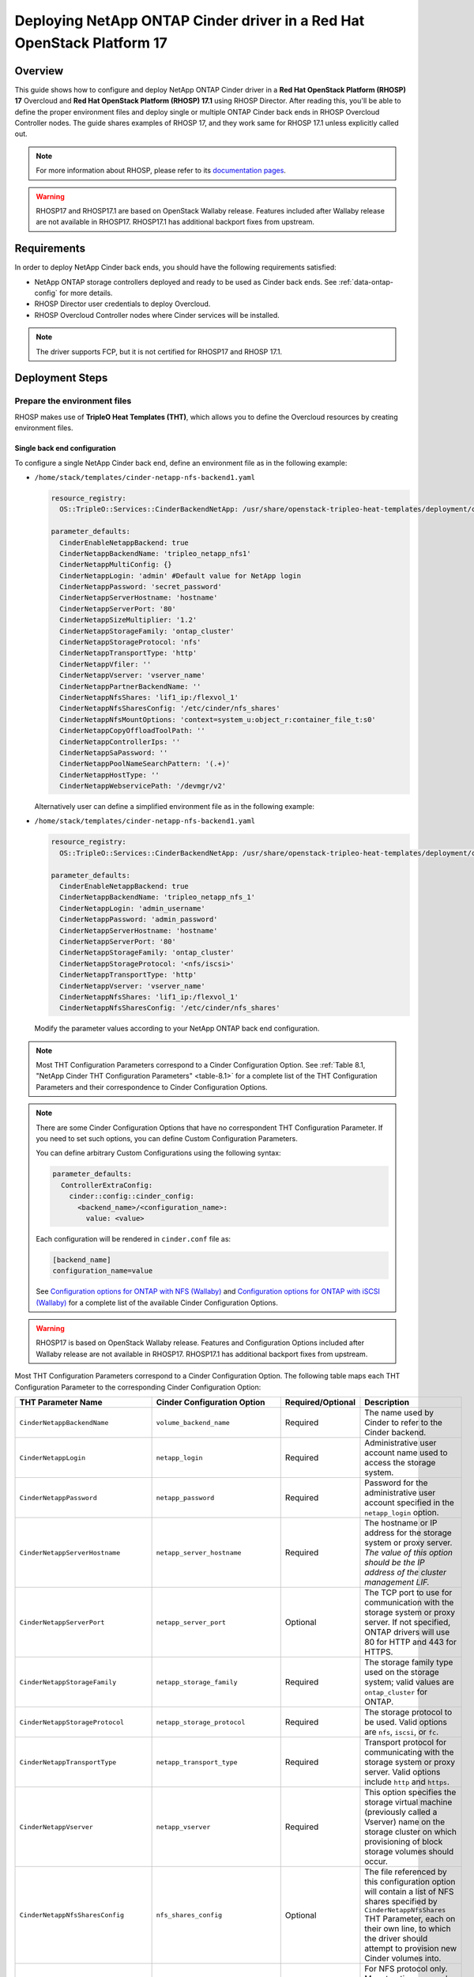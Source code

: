 Deploying NetApp ONTAP Cinder driver in a Red Hat OpenStack Platform 17
=======================================================================

.. _ontap-ontap-rhosp17:

Overview
--------

This guide shows how to configure and deploy NetApp ONTAP Cinder driver in a
**Red Hat OpenStack Platform (RHOSP) 17** Overcloud and **Red Hat OpenStack Platform (RHOSP) 17.1**
using RHOSP Director. After reading this, you'll be able to define the proper environment files and
deploy single or multiple ONTAP Cinder back ends in RHOSP Overcloud Controller nodes. The guide 
shares examples of RHOSP 17, and they work same for RHOSP 17.1 unless explicitly called out. 

.. note::

  For more information about RHOSP, please refer to its `documentation pages
  <https://access.redhat.com/documentation/en-us/red_hat_openstack_platform/17.1>`_.

.. warning::

  RHOSP17 and RHOSP17.1 are based on OpenStack Wallaby release. Features included after Wallaby
  release are not available in RHOSP17. RHOSP17.1 has additional backport fixes from upstream. 

Requirements
------------

In order to deploy NetApp Cinder back ends, you should have the following
requirements satisfied:

- NetApp ONTAP storage controllers deployed and ready to be used as Cinder
  back ends. See :ref:`data-ontap-config` for more details.

- RHOSP Director user credentials to deploy Overcloud.

- RHOSP Overcloud Controller nodes where Cinder services will be installed.

.. note::

  The driver supports FCP, but it is not certified for RHOSP17 and RHOSP 17.1.

Deployment Steps
----------------

Prepare the environment files
^^^^^^^^^^^^^^^^^^^^^^^^^^^^^

RHOSP makes use of **TripleO Heat Templates (THT)**, which allows you to define
the Overcloud resources by creating environment files.

Single back end configuration
~~~~~~~~~~~~~~~~~~~~~~~~~~~~~

To configure a single NetApp Cinder back end, define an environment file as in
the following example:

- ``/home/stack/templates/cinder-netapp-nfs-backend1.yaml``

  .. code-block:: yaml
    :name: tripleo-netapp-nfs-backend1.yaml

    resource_registry:
      OS::TripleO::Services::CinderBackendNetApp: /usr/share/openstack-tripleo-heat-templates/deployment/cinder/cinder-backend-netapp-puppet.yaml

    parameter_defaults:
      CinderEnableNetappBackend: true
      CinderNetappBackendName: 'tripleo_netapp_nfs1'
      CinderNetappMultiConfig: {}
      CinderNetappLogin: 'admin' #Default value for NetApp login      
      CinderNetappPassword: 'secret_password'
      CinderNetappServerHostname: 'hostname'
      CinderNetappServerPort: '80'
      CinderNetappSizeMultiplier: '1.2'
      CinderNetappStorageFamily: 'ontap_cluster'
      CinderNetappStorageProtocol: 'nfs'
      CinderNetappTransportType: 'http'
      CinderNetappVfiler: ''
      CinderNetappVserver: 'vserver_name'
      CinderNetappPartnerBackendName: ''
      CinderNetappNfsShares: 'lif1_ip:/flexvol_1'
      CinderNetappNfsSharesConfig: '/etc/cinder/nfs_shares'
      CinderNetappNfsMountOptions: 'context=system_u:object_r:container_file_t:s0'
      CinderNetappCopyOffloadToolPath: ''
      CinderNetappControllerIps: ''
      CinderNetappSaPassword: ''
      CinderNetappPoolNameSearchPattern: '(.+)'
      CinderNetappHostType: ''
      CinderNetappWebservicePath: '/devmgr/v2'
  
  Alternatively user can define a simplified environment file as in 
  the following example:    
  
- ``/home/stack/templates/cinder-netapp-nfs-backend1.yaml``

  .. code-block:: yaml
    :name: tripleo-netapp-nfs-backend.yaml

    resource_registry:
      OS::TripleO::Services::CinderBackendNetApp: /usr/share/openstack-tripleo-heat-templates/deployment/cinder/cinder-backend-netapp-puppet.yaml

    parameter_defaults:
      CinderEnableNetappBackend: true
      CinderNetappBackendName: 'tripleo_netapp_nfs_1'
      CinderNetappLogin: 'admin_username'
      CinderNetappPassword: 'admin_password'
      CinderNetappServerHostname: 'hostname'
      CinderNetappServerPort: '80'
      CinderNetappStorageFamily: 'ontap_cluster'
      CinderNetappStorageProtocol: '<nfs/iscsi>'
      CinderNetappTransportType: 'http'
      CinderNetappVserver: 'vserver_name'
      CinderNetappNfsShares: 'lif1_ip:/flexvol_1'
      CinderNetappNfsSharesConfig: '/etc/cinder/nfs_shares'

  Modify the parameter values according to your NetApp ONTAP back end
  configuration.

.. note::

  Most THT Configuration Parameters correspond to a Cinder Configuration
  Option.  See :ref:`Table 8.1, "NetApp Cinder THT Configuration
  Parameters" <table-8.1>` for a complete list of the THT Configuration
  Parameters and their correspondence to Cinder Configuration Options.

.. note::

  There are some Cinder Configuration Options that have no correspondent THT
  Configuration Parameter. If you need to set such options, you can define
  Custom Configuration Parameters.

  You can define arbitrary Custom Configurations using the following syntax:

  .. code-block:: yaml
      :name: custom-config.yaml

      parameter_defaults:
        ControllerExtraConfig:
          cinder::config::cinder_config:
            <backend_name>/<configuration_name>:
              value: <value>

  Each configuration will be rendered in ``cinder.conf`` file as:

  .. code-block::
      :name: cinder.conf

      [backend_name]
      configuration_name=value

  See `Configuration options for ONTAP with NFS (Wallaby)
  <https://netapp-openstack-dev.github.io/openstack-docs/wallaby/cinder/configuration/cinder_config_files/unified_driver_ontap/section_cinder-conf-nfs.html#table-4-20>`_
  and `Configuration options for ONTAP with iSCSI (Wallaby)
  <https://netapp-openstack-dev.github.io/openstack-docs/wallaby/cinder/configuration/cinder_config_files/unified_driver_ontap/section_cinder-conf-iscsi.html#table-4-21>`_
  for a complete list of the available Cinder Configuration Options.

.. warning::

  RHOSP17 is based on OpenStack Wallaby release. Features and Configuration
  Options included after Wallaby release are not available in RHOSP17. RHOSP17.1 has additional 
  backport fixes from upstream. 

Most THT Configuration Parameters correspond to a Cinder Configuration Option.
The following table maps each THT Configuration Parameter to the corresponding
Cinder Configuration Option:

.. _table-8.1:

+--------------------------------------------------+--------------------------------------------+-------------------+--------------------------------------------------------------------------------------------------------------------------------------------------------------------------------------------------------------------------------------------------------------------------------------------------------------------------------------------------------------------------------------------------------------------------------------------------------------------------------------------------------------+
| THT Parameter Name                               |  Cinder Configuration Option               | Required/Optional | Description                                                                                                                                                                                                                                                                                                                                                                                                                                                                                                  |
+==================================================+============================================+===================+==============================================================================================================================================================================================================================================================================================================================================================================================================================================================================================================+
| ``CinderNetappBackendName``                      | ``volume_backend_name``                    | Required          | The name used by Cinder to refer to the Cinder backend.                                                                                                                                                                                                                                                                                                                                                                                                                                                      |
+--------------------------------------------------+--------------------------------------------+-------------------+--------------------------------------------------------------------------------------------------------------------------------------------------------------------------------------------------------------------------------------------------------------------------------------------------------------------------------------------------------------------------------------------------------------------------------------------------------------------------------------------------------------+
| ``CinderNetappLogin``                            | ``netapp_login``                           | Required          | Administrative user account name used to access the storage system.                                                                                                                                                                                                                                                                                                                                                                                                                                          |
+--------------------------------------------------+--------------------------------------------+-------------------+--------------------------------------------------------------------------------------------------------------------------------------------------------------------------------------------------------------------------------------------------------------------------------------------------------------------------------------------------------------------------------------------------------------------------------------------------------------------------------------------------------------+
| ``CinderNetappPassword``                         | ``netapp_password``                        | Required          | Password for the administrative user account specified in the ``netapp_login`` option.                                                                                                                                                                                                                                                                                                                                                                                                                       |
+--------------------------------------------------+--------------------------------------------+-------------------+--------------------------------------------------------------------------------------------------------------------------------------------------------------------------------------------------------------------------------------------------------------------------------------------------------------------------------------------------------------------------------------------------------------------------------------------------------------------------------------------------------------+
| ``CinderNetappServerHostname``                   | ``netapp_server_hostname``                 | Required          | The hostname or IP address for the storage system or proxy server. *The value of this option should be the IP address of the cluster management LIF.*                                                                                                                                                                                                                                                                                                                                                        |
+--------------------------------------------------+--------------------------------------------+-------------------+--------------------------------------------------------------------------------------------------------------------------------------------------------------------------------------------------------------------------------------------------------------------------------------------------------------------------------------------------------------------------------------------------------------------------------------------------------------------------------------------------------------+
| ``CinderNetappServerPort``                       | ``netapp_server_port``                     | Optional          | The TCP port to use for communication with the storage system or proxy server. If not specified, ONTAP drivers will use 80 for HTTP and 443 for HTTPS.                                                                                                                                                                                                                                                                                                                                                       |
+--------------------------------------------------+--------------------------------------------+-------------------+--------------------------------------------------------------------------------------------------------------------------------------------------------------------------------------------------------------------------------------------------------------------------------------------------------------------------------------------------------------------------------------------------------------------------------------------------------------------------------------------------------------+
| ``CinderNetappStorageFamily``                    | ``netapp_storage_family``                  | Required          | The storage family type used on the storage system; valid values are ``ontap_cluster`` for ONTAP.                                                                                                                                                                                                                                                                                                                                                                                                            |
+--------------------------------------------------+--------------------------------------------+-------------------+--------------------------------------------------------------------------------------------------------------------------------------------------------------------------------------------------------------------------------------------------------------------------------------------------------------------------------------------------------------------------------------------------------------------------------------------------------------------------------------------------------------+
| ``CinderNetappStorageProtocol``                  | ``netapp_storage_protocol``                | Required          | The storage protocol to be used. Valid options are ``nfs``, ``iscsi``, or ``fc``.                                                                                                                                                                                                                                                                                                                                                                                                                            |
+--------------------------------------------------+--------------------------------------------+-------------------+--------------------------------------------------------------------------------------------------------------------------------------------------------------------------------------------------------------------------------------------------------------------------------------------------------------------------------------------------------------------------------------------------------------------------------------------------------------------------------------------------------------+
| ``CinderNetappTransportType``                    | ``netapp_transport_type``                  | Required          | Transport protocol for communicating with the storage system or proxy server. Valid options include ``http`` and ``https``.                                                                                                                                                                                                                                                                                                                                                                                  |
+--------------------------------------------------+--------------------------------------------+-------------------+--------------------------------------------------------------------------------------------------------------------------------------------------------------------------------------------------------------------------------------------------------------------------------------------------------------------------------------------------------------------------------------------------------------------------------------------------------------------------------------------------------------+
| ``CinderNetappVserver``                          | ``netapp_vserver``                         | Required          | This option specifies the storage virtual machine (previously called a Vserver) name on the storage cluster on which provisioning of block storage volumes should occur.                                                                                                                                                                                                                                                                                                                                     |
+--------------------------------------------------+--------------------------------------------+-------------------+--------------------------------------------------------------------------------------------------------------------------------------------------------------------------------------------------------------------------------------------------------------------------------------------------------------------------------------------------------------------------------------------------------------------------------------------------------------------------------------------------------------+
| ``CinderNetappNfsSharesConfig``                  | ``nfs_shares_config``                      | Optional          | The file referenced by this configuration option will contain a list of NFS shares specified by ``CinderNetappNfsShares`` THT Parameter, each on their own line, to which the driver should attempt to provision new Cinder volumes into.                                                                                                                                                                                                                                                                    |
+--------------------------------------------------+--------------------------------------------+-------------------+--------------------------------------------------------------------------------------------------------------------------------------------------------------------------------------------------------------------------------------------------------------------------------------------------------------------------------------------------------------------------------------------------------------------------------------------------------------------------------------------------------------+
| ``CinderNetappNfsMountOptions``                  | ``nfs_mount_options``                      | Optional          | For NFS protocol only. Mount options passed to the nfs client. See section of the nfs man page for details.                                                                                                                                                                                                                                                                                                                                                                                                  |
+--------------------------------------------------+--------------------------------------------+-------------------+--------------------------------------------------------------------------------------------------------------------------------------------------------------------------------------------------------------------------------------------------------------------------------------------------------------------------------------------------------------------------------------------------------------------------------------------------------------------------------------------------------------+
| ``CinderNetappCopyOffloadToolPath``              | ``netapp_copyoffload_tool_path``           | Optional          | For NFS protocol only. This option specifies the path of the NetApp copy offload tool binary. Ensure that the binary has execute permissions set which allow the effective user of the ``cinder-volume`` process to execute the file.                                                                                                                                                                                                                                                                        |
+--------------------------------------------------+--------------------------------------------+-------------------+--------------------------------------------------------------------------------------------------------------------------------------------------------------------------------------------------------------------------------------------------------------------------------------------------------------------------------------------------------------------------------------------------------------------------------------------------------------------------------------------------------------+
| ``CinderNetappHostType``                         | ``netapp_host_type``                       | Optional          | This option defines the type of operating system for all initiators that can access a LUN. This information is used when mapping LUNs to individual hosts or groups of hosts. Default is 'linux'.                                                                                                                                                                                                                                                                                                            |
+--------------------------------------------------+--------------------------------------------+-------------------+--------------------------------------------------------------------------------------------------------------------------------------------------------------------------------------------------------------------------------------------------------------------------------------------------------------------------------------------------------------------------------------------------------------------------------------------------------------------------------------------------------------+
| ``CinderNetappPoolNameSearchPattern``            | ``netapp_pool_name_search_pattern``        | Optional          | This option is only utilized when the Cinder driver is configured to use iSCSI off Fibre Channel. It is used to restrict provisioning to the specified FlexVol volumes. Specify the value of this option as a regular expression which will be applied to the names of FlexVol volumes from the storage backend which represent pools in Cinder. ``^`` (beginning of string) and ``$`` (end of string) are implicitly wrapped around the regular expression specified before filtering. Default is ``(.+)``. |
+--------------------------------------------------+--------------------------------------------+-------------------+--------------------------------------------------------------------------------------------------------------------------------------------------------------------------------------------------------------------------------------------------------------------------------------------------------------------------------------------------------------------------------------------------------------------------------------------------------------------------------------------------------------+
| ``CinderNetappAvailabilityZone``                 | ``backend_availability_zone``              | Optional          | Availability zone for this volume backend. If not set, the storage_availability_zone option value is used as the default for all backends.                                                                                                                                                                                                                                                                                                                                                                   |
+--------------------------------------------------+--------------------------------------------+-------------------+--------------------------------------------------------------------------------------------------------------------------------------------------------------------------------------------------------------------------------------------------------------------------------------------------------------------------------------------------------------------------------------------------------------------------------------------------------------------------------------------------------------+

Table 8.1. NetApp Cinder THT Configuration Parameters


Multiple back end configuration
~~~~~~~~~~~~~~~~~~~~~~~~~~~~~~~

THT has no templates for configuring multiple NetApp Cinder back ends.
In order to configure multiple NetApp Cinder back ends, you need to define
the first back end with THT, and the additional back ends with Custom
Configurations.

It's possible to define all the back ends in a single environment file,
but for sake of clarity, the following example organizes the back ends in
multiple smaller environment files:

- ``/home/stack/templates/cinder-netapp-nfs-backend1.yaml``

  This file defines the multiple Cinder volume backends
  ``tripleo_netapp_nfs_1``, ``tripleo_netapp_nfs_2`` and 
  ``tripleo_netapp_iscsi_1`` and their parameters.

  .. code-block:: yaml
    :name: cinder-netapp-nfs-backend1.yaml

    resource_registry:
      OS::TripleO::Services::CinderBackendNetApp: /usr/share/openstack-tripleo-heat-templates/deployment/cinder/cinder-backend-netapp-puppet.yaml

    parameter_defaults:
      CinderEnableIscsiBackend: false
      CinderEnableNetappBackend: true
      CinderNetappLogin: 'admin'#Default value for the Netapp backends'
      CinderNetappPassword: 'secret_password'
      CinderNetappServerHostname: 'hostname'
      CinderNetappServerPort: '80'
      CinderNetappSizeMultiplier: '1.2'
      CinderNetappStorageFamily: 'ontap_cluster'
      CinderNetappStorageProtocol: 'nfs'
      CinderNetappTransportType: 'http'
      CinderNetappVfiler: ''
      CinderNetappVserver: 'vserver_name'
      CinderNetappPartnerBackendName: ''
      CinderNetappNfsShares: 'lif_ip:/flexvol'
      CinderNetappNfsSharesConfig: '/etc/cinder/nfs_shares'
      CinderNetappNfsMountOptions: 'context=system_u:object_r:container_file_t:s0'
      CinderNetappCopyOffloadToolPath: ''
      CinderNetappControllerIps: ''
      CinderNetappSaPassword: ''
      CinderNetappPoolNameSearchPattern: '(.+)'
      CinderNetappHostType: ''
      CinderNetappWebservicePath: '/devmgr/v2'
      CinderNetappBackendName:
        - tripleo_netapp_nfs_1
        - tripleo_netapp_nfs_2  
        - tripleo_netapp_iscsi_1
      CinderNetappMultiConfig:
        tripleo_netapp_nfs_1:
          CinderNetappPassword: 'secret_password_1'
          CinderNetappNfsSharesConfig: '/etc/cinder/nfs_shares1'
        tripleo_netapp_nfs_2:
          CinderNetappPassword: 'secret_password_2'
          CinderNetappServerHostname: 'hostname2'
          CinderNetappVserver: 'vserver_name_2'
          CinderNetappNfsShares: 'lif_ip2:/flexvol2'
          CinderNetappNfsSharesConfig: '/etc/cinder/nfs_shares2'
          CinderNetappStorageProtocol: 'nfs'
        tripleo_netapp_iscsi_1:
          CinderNetappPassword: 'secret_password_3'
          CinderNetappServerHostname: 'hostname3'
          CinderNetappVserver: 'vserver_name_3'
          CinderNetappStorageProtocol: 'iscsi'

  Modify the parameter values according to your NetApp ONTAP back end
  configuration.

.. note::

  Each Netapp backend's CinderNetappNfsSharesConfig must be unique.
  In the above example, tripleo_netapp_nfs_1's CinderNetappNfsSharesConfig 
  ('/etc/cinder/nfs_shares1') will be configured with the content copied 
  from default CinderNetappNfsShares. For the backend tripleo_netapp_nfs_2, 
  CinderNetappNfsSharesConfig ('/etc/cinder/nfs_shares2') will have content 
  of CinderNetappNfsShares in the same block if mentioned,  otherwise it will 
  have default CinderNetappNfsShares.

Deploy Overcloud
^^^^^^^^^^^^^^^^

Now that you have the Cinder back end environment file defined, you can run
the command to deploy RHOSP Overcloud. Run the following command as ``stack``
user in the RHOSP Director command line, specifying the YAML file(s) you
defined:

.. code-block:: bash
  :name: overcloud-deploy

   (undercloud) [stack@rhosp17-undercloud ~]$ openstack overcloud deploy \
   --templates \
   -e /home/stack/containers-prepare-parameter.yaml \
   -e /home/stack/templates/cinder-netapp-nfs-backend1.yaml \
   -n /home/stack/templates/no-network/network_data.yaml \
   -e /home/stack/templates/overcloud-networks-deployed.yaml \
   -e /home/stack/templates/overcloud-vip-deployed.yaml \
   -e /home/stack/templates/overcloud-baremetal-deployed.yaml \
   --stack overcloud

.. note::

  Alternatively, you can use ``--environment-directory`` parameter and specify
  the whole directory to the deployment command. It will consider all the YAML
  files within this directory:

  .. code-block:: bash
    :name: overcloud-deploy-environment-directory

     (undercloud) [stack@rhosp17-undercloud ~]$ openstack overcloud deploy \
     --templates \
     -e /home/stack/containers-prepare-parameter.yaml \
     --environment-directory /home/stack/templates \
     --stack overcloud


Test the Deployed Back Ends
^^^^^^^^^^^^^^^^^^^^^^^^^^^

After RHOSP Overcloud is deployed, run the following command to check if the
Cinder services are up:

.. code-block:: bash
  :name: cinder-service-list

  [stack@rhosp17-undercloud ~]$ source ~/overcloudrc
  (overcloud) [stack@rhosp17-undercloud ~]$ cinder service-list


Run the following commands as ``stack`` user in the RHOSP Director command line
to create the volume types mapped to the deployed back ends:

.. code-block:: bash
  :name: create-volume-types

  [stack@rhosp17-undercloud ~]$ source ~/overcloudrc
  (overcloud) [stack@rhosp17-undercloud ~]$ cinder type-create tripleo_netapp_nfs_1
  (overcloud) [stack@rhosp17-undercloud ~]$ cinder type-key tripleo_netapp_nfs_1 set volume_backend_name=tripleo_netapp_nfs_1
  (overcloud) [stack@rhosp17-undercloud ~]$ cinder type-create tripleo_netapp_nfs_2
  (overcloud) [stack@rhosp17-undercloud ~]$ cinder type-key tripleo_netapp_nfs_2 set volume_backend_name=tripleo_netapp_nfs_2
  (overcloud) [stack@rhosp17-undercloud ~]$ cinder type-create tripleo_netapp_iscsi_1
  (overcloud) [stack@rhosp17-undercloud ~]$ cinder type-key tripleo_netapp_iscsi_1 set volume_backend_name=tripleo_netapp_iscsi_1

Make sure that you're able to create Cinder volumes with the configured volume
types:

.. code-block:: bash
  :name: create-volumes

  [stack@rhosp17-undercloud ~]$ source ~/overcloudrc
  (overcloud) [stack@rhosp17-undercloud ~]$ cinder create --volume-type tripleo_netapp_nfs_1 --name v1 1
  (overcloud) [stack@rhosp17-undercloud ~]$ cinder create --volume-type tripleo_netapp_nfs_2 --name v2 1
  (overcloud) [stack@rhosp17-undercloud ~]$ cinder create --volume-type tripleo_netapp_iscsi_1 --name v3 1

